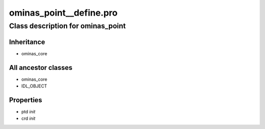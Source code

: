 ominas\_point\_\_define.pro
===================================================================================================















Class description for ominas\_point
___________________________________________________________________________________________________________





Inheritance
-----------


- ominas\_core





All ancestor classes
--------------------


- ominas\_core

- IDL\_OBJECT











Properties
----------


- ptd *init* 



- crd *init* 
























